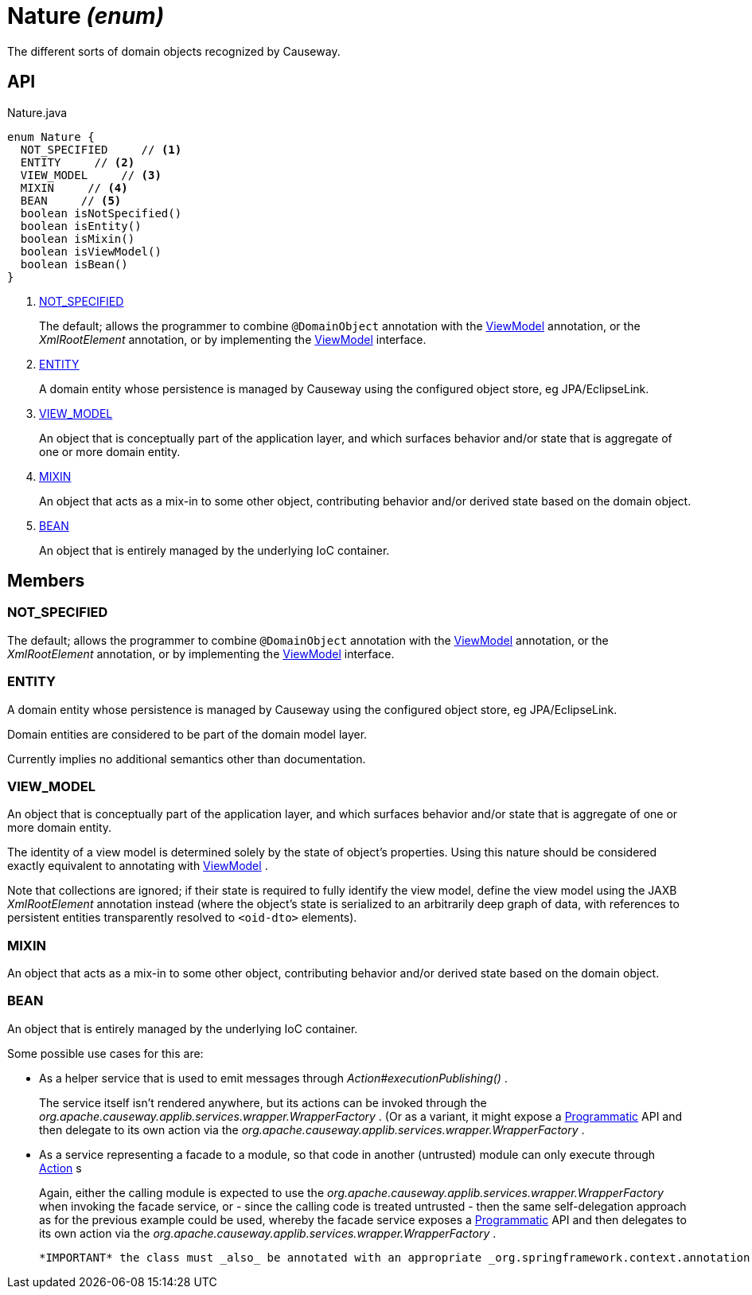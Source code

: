 = Nature _(enum)_
:Notice: Licensed to the Apache Software Foundation (ASF) under one or more contributor license agreements. See the NOTICE file distributed with this work for additional information regarding copyright ownership. The ASF licenses this file to you under the Apache License, Version 2.0 (the "License"); you may not use this file except in compliance with the License. You may obtain a copy of the License at. http://www.apache.org/licenses/LICENSE-2.0 . Unless required by applicable law or agreed to in writing, software distributed under the License is distributed on an "AS IS" BASIS, WITHOUT WARRANTIES OR  CONDITIONS OF ANY KIND, either express or implied. See the License for the specific language governing permissions and limitations under the License.

The different sorts of domain objects recognized by Causeway.

== API

[source,java]
.Nature.java
----
enum Nature {
  NOT_SPECIFIED     // <.>
  ENTITY     // <.>
  VIEW_MODEL     // <.>
  MIXIN     // <.>
  BEAN     // <.>
  boolean isNotSpecified()
  boolean isEntity()
  boolean isMixin()
  boolean isViewModel()
  boolean isBean()
}
----

<.> xref:#NOT_SPECIFIED[NOT_SPECIFIED]
+
--
The default; allows the programmer to combine `@DomainObject` annotation with the xref:refguide:applib:index/ViewModel.adoc[ViewModel] annotation, or the _XmlRootElement_ annotation, or by implementing the xref:refguide:applib:index/ViewModel.adoc[ViewModel] interface.
--
<.> xref:#ENTITY[ENTITY]
+
--
A domain entity whose persistence is managed by Causeway using the configured object store, eg JPA/EclipseLink.
--
<.> xref:#VIEW_MODEL[VIEW_MODEL]
+
--
An object that is conceptually part of the application layer, and which surfaces behavior and/or state that is aggregate of one or more domain entity.
--
<.> xref:#MIXIN[MIXIN]
+
--
An object that acts as a mix-in to some other object, contributing behavior and/or derived state based on the domain object.
--
<.> xref:#BEAN[BEAN]
+
--
An object that is entirely managed by the underlying IoC container.
--

== Members

[#NOT_SPECIFIED]
=== NOT_SPECIFIED

The default; allows the programmer to combine `@DomainObject` annotation with the xref:refguide:applib:index/ViewModel.adoc[ViewModel] annotation, or the _XmlRootElement_ annotation, or by implementing the xref:refguide:applib:index/ViewModel.adoc[ViewModel] interface.

[#ENTITY]
=== ENTITY

A domain entity whose persistence is managed by Causeway using the configured object store, eg JPA/EclipseLink.

Domain entities are considered to be part of the domain model layer.

Currently implies no additional semantics other than documentation.

[#VIEW_MODEL]
=== VIEW_MODEL

An object that is conceptually part of the application layer, and which surfaces behavior and/or state that is aggregate of one or more domain entity.

The identity of a view model is determined solely by the state of object's properties. Using this nature should be considered exactly equivalent to annotating with xref:refguide:applib:index/ViewModel.adoc[ViewModel] .

Note that collections are ignored; if their state is required to fully identify the view model, define the view model using the JAXB _XmlRootElement_ annotation instead (where the object's state is serialized to an arbitrarily deep graph of data, with references to persistent entities transparently resolved to `<oid-dto>` elements).

[#MIXIN]
=== MIXIN

An object that acts as a mix-in to some other object, contributing behavior and/or derived state based on the domain object.

[#BEAN]
=== BEAN

An object that is entirely managed by the underlying IoC container.

Some possible use cases for this are:

* As a helper service that is used to emit messages through _Action#executionPublishing()_ .
+
--
The service itself isn't rendered anywhere, but its actions can be invoked through the _org.apache.causeway.applib.services.wrapper.WrapperFactory_ . (Or as a variant, it might expose a xref:refguide:applib:index/annotation/Programmatic.adoc[Programmatic] API and then delegate to its own action via the _org.apache.causeway.applib.services.wrapper.WrapperFactory_ .
--
* As a service representing a facade to a module, so that code in another (untrusted) module can only execute through xref:refguide:applib:index/annotation/Action.adoc[Action] s
+
--
Again, either the calling module is expected to use the _org.apache.causeway.applib.services.wrapper.WrapperFactory_ when invoking the facade service, or - since the calling code is treated untrusted - then the same self-delegation approach as for the previous example could be used, whereby the facade service exposes a xref:refguide:applib:index/annotation/Programmatic.adoc[Programmatic] API and then delegates to its own action via the _org.apache.causeway.applib.services.wrapper.WrapperFactory_ .
--

 *IMPORTANT* the class must _also_ be annotated with an appropriate _org.springframework.context.annotation.Scope_ , eg `@Scope("singleton")` or `@Scope("prototype")` 
